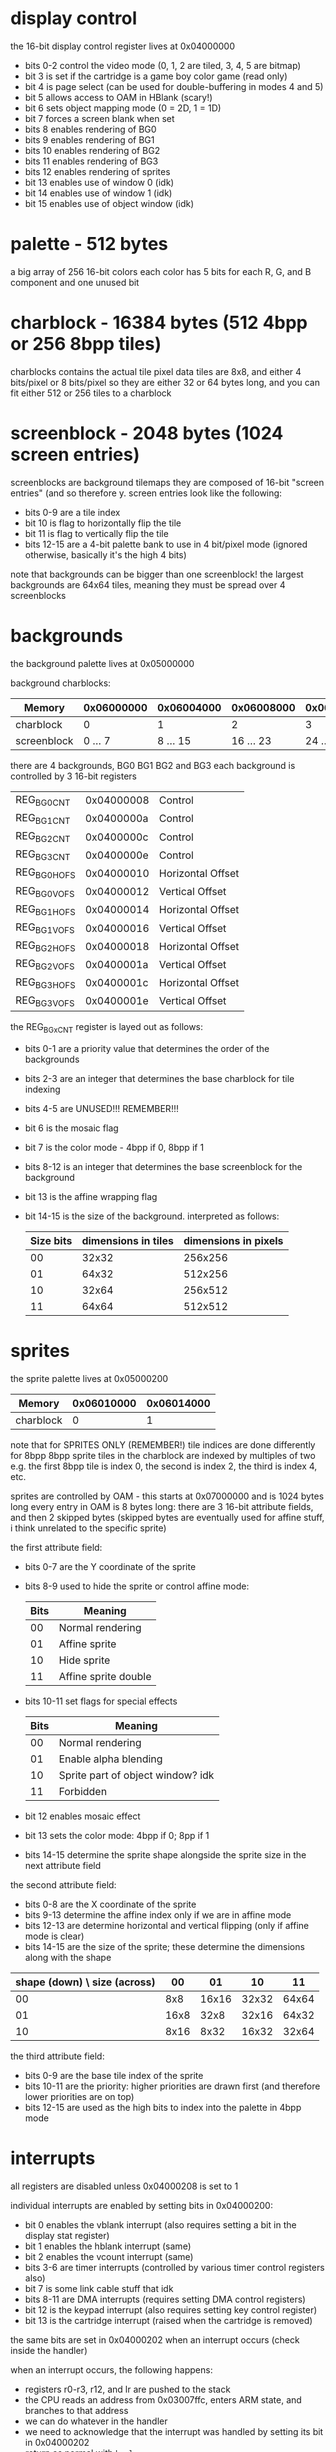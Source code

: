 * display control
the 16-bit display control register lives at 0x04000000
- bits 0-2 control the video mode (0, 1, 2 are tiled, 3, 4, 5 are bitmap)
- bit 3 is set if the cartridge is a game boy color game (read only)
- bit 4 is page select (can be used for double-buffering in modes 4 and 5)
- bit 5 allows access to OAM in HBlank (scary!)
- bit 6 sets object mapping mode (0 = 2D, 1 = 1D)
- bit 7 forces a screen blank when set
- bits 8 enables rendering of BG0
- bits 9 enables rendering of BG1
- bits 10 enables rendering of BG2
- bits 11 enables rendering of BG3
- bits 12 enables rendering of sprites
- bit 13 enables use of window 0 (idk)
- bit 14 enables use of window 1 (idk)
- bit 15 enables use of object window (idk)
* palette - 512 bytes
a big array of 256 16-bit colors
each color has 5 bits for each R, G, and B component and one unused bit
* charblock - 16384 bytes (512 4bpp or 256 8bpp tiles)
charblocks contains the actual tile pixel data
tiles are 8x8, and either 4 bits/pixel or 8 bits/pixel
so they are either 32 or 64 bytes long, and you can fit either 512 or 256 tiles to a charblock
* screenblock - 2048 bytes (1024 screen entries)
screenblocks are background tilemaps
they are composed of 16-bit "screen entries" (and so therefore y.
screen entries look like the following:
- bits 0-9 are a tile index
- bit 10 is flag to horizontally flip the tile
- bit 11 is flag to vertically flip the tile
- bits 12-15 are a 4-bit palette bank to use in 4 bit/pixel mode
  (ignored otherwise, basically it's the high 4 bits)
note that backgrounds can be bigger than one screenblock!
the largest backgrounds are 64x64 tiles, meaning they must be spread over 4 screenblocks
* backgrounds
the background palette lives at 0x05000000

background charblocks:
| Memory      | 0x06000000 | 0x06004000 | 0x06008000 | 0x0600C000 |
|-------------+------------+------------+------------+------------|
| charblock   |          0 |          1 |          2 |          3 |
| screenblock |    0 ... 7 |   8 ... 15 |  16 ... 23 |  24 ... 31 |

there are 4 backgrounds, BG0 BG1 BG2 and BG3
each background is controlled by 3 16-bit registers
| REG_BG0CNT  | 0x04000008 | Control           |
| REG_BG1CNT  | 0x0400000a | Control           |
| REG_BG2CNT  | 0x0400000c | Control           |
| REG_BG3CNT  | 0x0400000e | Control           |
| REG_BG0HOFS | 0x04000010 | Horizontal Offset |
| REG_BG0VOFS | 0x04000012 | Vertical Offset   |
| REG_BG1HOFS | 0x04000014 | Horizontal Offset |
| REG_BG1VOFS | 0x04000016 | Vertical Offset   |
| REG_BG2HOFS | 0x04000018 | Horizontal Offset |
| REG_BG2VOFS | 0x0400001a | Vertical Offset   |
| REG_BG3HOFS | 0x0400001c | Horizontal Offset |
| REG_BG3VOFS | 0x0400001e | Vertical Offset   |

the REG_BGxCNT register is layed out as follows:
- bits 0-1 are a priority value that determines the order of the backgrounds
- bits 2-3 are an integer that determines the base charblock for tile indexing
- bits 4-5 are UNUSED!!! REMEMBER!!!
- bit 6 is the mosaic flag
- bit 7 is the color mode - 4bpp if 0, 8bpp if 1
- bits 8-12 is an integer that determines the base screenblock for the background
- bit 13 is the affine wrapping flag
- bit 14-15 is the size of the background. interpreted as follows:
  | Size bits | dimensions in tiles | dimensions in pixels |
  |-----------+---------------------+----------------------|
  |        00 |               32x32 |              256x256 |
  |        01 |               64x32 |              512x256 |
  |        10 |               32x64 |              256x512 |
  |        11 |               64x64 |              512x512 |
* sprites
the sprite palette lives at 0x05000200

| Memory      | 0x06010000 | 0x06014000 |
|-------------+------------+------------|
| charblock   |          0 |          1 |

note that for SPRITES ONLY (REMEMBER!) tile indices are done differently for 8bpp
8bpp sprite tiles in the charblock are indexed by multiples of two
e.g. the first 8bpp tile is index 0, the second is index 2, the third is index 4, etc.

sprites are controlled by OAM - this starts at 0x07000000 and is 1024 bytes long
every entry in OAM is 8 bytes long: there are 3 16-bit attribute fields, and then 2 skipped bytes
(skipped bytes are eventually used for affine stuff, i think unrelated to the specific sprite)

the first attribute field:
- bits 0-7 are the Y coordinate of the sprite
- bits 8-9 used to hide the sprite or control affine mode:
  | Bits | Meaning              |
  |------+----------------------|
  |   00 | Normal rendering     |
  |   01 | Affine sprite        |
  |   10 | Hide sprite          |
  |   11 | Affine sprite double |
- bits 10-11 set flags for special effects
  | Bits | Meaning                           |
  |------+-----------------------------------|
  |   00 | Normal rendering                  |
  |   01 | Enable alpha blending             |
  |   10 | Sprite part of object window? idk |
  |   11 | Forbidden                         |
- bit 12 enables mosaic effect
- bit 13 sets the color mode: 4bpp if 0; 8pp if 1
- bits 14-15 determine the sprite shape alongside the sprite size in the next attribute field

the second attribute field:
- bits 0-8 are the X coordinate of the sprite
- bits 9-13 determine the affine index only if we are in affine mode
- bits 12-13 are determine horizontal and vertical flipping (only if affine mode is clear)
- bits 14-15 are the size of the sprite; these determine the dimensions along with the shape

| shape (down) \ size (across) |   00 |    01 |    10 |    11 |
|------------------------------+------+-------+-------+-------|
|                           00 |  8x8 | 16x16 | 32x32 | 64x64 |
|                           01 | 16x8 |  32x8 | 32x16 | 64x32 |
|                           10 | 8x16 |  8x32 | 16x32 | 32x64 |

the third attribute field:
- bits 0-9 are the base tile index of the sprite
- bits 10-11 are the priority: higher priorities are drawn first
  (and therefore lower priorities are on top)
- bits 12-15 are used as the high bits to index into the palette in 4bpp mode
* interrupts
all registers are disabled unless 0x04000208 is set to 1

individual interrupts are enabled by setting bits in 0x04000200:
- bit 0 enables the vblank interrupt (also requires setting a bit in the display stat register)
- bit 1 enables the hblank interrupt (same)
- bit 2 enables the vcount interrupt (same)
- bits 3-6 are timer interrupts (controlled by various timer control registers also)
- bit 7 is some link cable stuff that idk
- bits 8-11 are DMA interrupts (requires setting DMA control registers)
- bit 12 is the keypad interrupt (also requires setting key control register)
- bit 13 is the cartridge interrupt (raised when the cartridge is removed)
the same bits are set in 0x04000202 when an interrupt occurs (check inside the handler)

when an interrupt occurs, the following happens:
- registers r0-r3, r12, and lr are pushed to the stack
- the CPU reads an address from 0x03007ffc, enters ARM state, and branches to that address
- we can do whatever in the handler
- we need to acknowledge that the interrupt was handled by setting its bit in 0x04000202
- return as normal with ~bx lr~
- registers popped, program continues normally 
